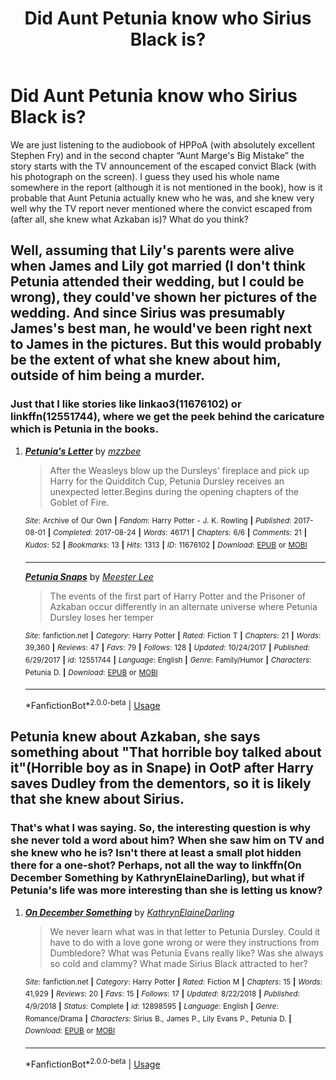 #+TITLE: Did Aunt Petunia know who Sirius Black is?

* Did Aunt Petunia know who Sirius Black is?
:PROPERTIES:
:Author: ceplma
:Score: 6
:DateUnix: 1587210905.0
:DateShort: 2020-Apr-18
:FlairText: Discussion
:END:
We are just listening to the audiobook of HPPoA (with absolutely excellent Stephen Fry) and in the second chapter “Aunt Marge's Big Mistake” the story starts with the TV announcement of the escaped convict Black (with his photograph on the screen). I guess they used his whole name somewhere in the report (although it is not mentioned in the book), how is it probable that Aunt Petunia actually knew who he was, and she knew very well why the TV report never mentioned where the convict escaped from (after all, she knew what Azkaban is)? What do you think?


** Well, assuming that Lily's parents were alive when James and Lily got married (I don't think Petunia attended their wedding, but I could be wrong), they could've shown her pictures of the wedding. And since Sirius was presumably James's best man, he would've been right next to James in the pictures. But this would probably be the extent of what she knew about him, outside of him being a murder.
:PROPERTIES:
:Author: kayjayme813
:Score: 5
:DateUnix: 1587223130.0
:DateShort: 2020-Apr-18
:END:

*** Just that I like stories like linkao3(11676102) or linkffn(12551744), where we get the peek behind the caricature which is Petunia in the books.
:PROPERTIES:
:Author: ceplma
:Score: 1
:DateUnix: 1587227692.0
:DateShort: 2020-Apr-18
:END:

**** [[https://archiveofourown.org/works/11676102][*/Petunia's Letter/*]] by [[https://www.archiveofourown.org/users/mzzbee/pseuds/mzzbee][/mzzbee/]]

#+begin_quote
  After the Weasleys blow up the Dursleys' fireplace and pick up Harry for the Quidditch Cup, Petunia Dursley receives an unexpected letter.Begins during the opening chapters of the Goblet of Fire.
#+end_quote

^{/Site/:} ^{Archive} ^{of} ^{Our} ^{Own} ^{*|*} ^{/Fandom/:} ^{Harry} ^{Potter} ^{-} ^{J.} ^{K.} ^{Rowling} ^{*|*} ^{/Published/:} ^{2017-08-01} ^{*|*} ^{/Completed/:} ^{2017-08-24} ^{*|*} ^{/Words/:} ^{46171} ^{*|*} ^{/Chapters/:} ^{6/6} ^{*|*} ^{/Comments/:} ^{21} ^{*|*} ^{/Kudos/:} ^{52} ^{*|*} ^{/Bookmarks/:} ^{13} ^{*|*} ^{/Hits/:} ^{1313} ^{*|*} ^{/ID/:} ^{11676102} ^{*|*} ^{/Download/:} ^{[[https://archiveofourown.org/downloads/11676102/Petunias%20Letter.epub?updated_at=1507410330][EPUB]]} ^{or} ^{[[https://archiveofourown.org/downloads/11676102/Petunias%20Letter.mobi?updated_at=1507410330][MOBI]]}

--------------

[[https://www.fanfiction.net/s/12551744/1/][*/Petunia Snaps/*]] by [[https://www.fanfiction.net/u/2335099/Meester-Lee][/Meester Lee/]]

#+begin_quote
  The events of the first part of Harry Potter and the Prisoner of Azkaban occur differently in an alternate universe where Petunia Dursley loses her temper
#+end_quote

^{/Site/:} ^{fanfiction.net} ^{*|*} ^{/Category/:} ^{Harry} ^{Potter} ^{*|*} ^{/Rated/:} ^{Fiction} ^{T} ^{*|*} ^{/Chapters/:} ^{21} ^{*|*} ^{/Words/:} ^{39,360} ^{*|*} ^{/Reviews/:} ^{47} ^{*|*} ^{/Favs/:} ^{79} ^{*|*} ^{/Follows/:} ^{128} ^{*|*} ^{/Updated/:} ^{10/24/2017} ^{*|*} ^{/Published/:} ^{6/29/2017} ^{*|*} ^{/id/:} ^{12551744} ^{*|*} ^{/Language/:} ^{English} ^{*|*} ^{/Genre/:} ^{Family/Humor} ^{*|*} ^{/Characters/:} ^{Petunia} ^{D.} ^{*|*} ^{/Download/:} ^{[[http://www.ff2ebook.com/old/ffn-bot/index.php?id=12551744&source=ff&filetype=epub][EPUB]]} ^{or} ^{[[http://www.ff2ebook.com/old/ffn-bot/index.php?id=12551744&source=ff&filetype=mobi][MOBI]]}

--------------

*FanfictionBot*^{2.0.0-beta} | [[https://github.com/tusing/reddit-ffn-bot/wiki/Usage][Usage]]
:PROPERTIES:
:Author: FanfictionBot
:Score: 1
:DateUnix: 1587227705.0
:DateShort: 2020-Apr-18
:END:


** Petunia knew about Azkaban, she says something about "That horrible boy talked about it"(Horrible boy as in Snape) in OotP after Harry saves Dudley from the dementors, so it is likely that she knew about Sirius.
:PROPERTIES:
:Author: 19ngplankton
:Score: 2
:DateUnix: 1587308972.0
:DateShort: 2020-Apr-19
:END:

*** That's what I was saying. So, the interesting question is why she never told a word about him? When she saw him on TV and she knew who he is? Isn't there at least a small plot hidden there for a one-shot? Perhaps, not all the way to linkffn(On December Something by KathrynElaineDarling), but what if Petunia's life was more interesting than she is letting us know?
:PROPERTIES:
:Author: ceplma
:Score: 1
:DateUnix: 1587315835.0
:DateShort: 2020-Apr-19
:END:

**** [[https://www.fanfiction.net/s/12898595/1/][*/On December Something/*]] by [[https://www.fanfiction.net/u/6584953/KathrynElaineDarling][/KathrynElaineDarling/]]

#+begin_quote
  We never learn what was in that letter to Petunia Dursley. Could it have to do with a love gone wrong or were they instructions from Dumbledore? What was Petunia Evans really like? Was she always so cold and clammy? What made Sirius Black attracted to her?
#+end_quote

^{/Site/:} ^{fanfiction.net} ^{*|*} ^{/Category/:} ^{Harry} ^{Potter} ^{*|*} ^{/Rated/:} ^{Fiction} ^{M} ^{*|*} ^{/Chapters/:} ^{15} ^{*|*} ^{/Words/:} ^{41,929} ^{*|*} ^{/Reviews/:} ^{20} ^{*|*} ^{/Favs/:} ^{15} ^{*|*} ^{/Follows/:} ^{17} ^{*|*} ^{/Updated/:} ^{8/22/2018} ^{*|*} ^{/Published/:} ^{4/9/2018} ^{*|*} ^{/Status/:} ^{Complete} ^{*|*} ^{/id/:} ^{12898595} ^{*|*} ^{/Language/:} ^{English} ^{*|*} ^{/Genre/:} ^{Romance/Drama} ^{*|*} ^{/Characters/:} ^{Sirius} ^{B.,} ^{James} ^{P.,} ^{Lily} ^{Evans} ^{P.,} ^{Petunia} ^{D.} ^{*|*} ^{/Download/:} ^{[[http://www.ff2ebook.com/old/ffn-bot/index.php?id=12898595&source=ff&filetype=epub][EPUB]]} ^{or} ^{[[http://www.ff2ebook.com/old/ffn-bot/index.php?id=12898595&source=ff&filetype=mobi][MOBI]]}

--------------

*FanfictionBot*^{2.0.0-beta} | [[https://github.com/tusing/reddit-ffn-bot/wiki/Usage][Usage]]
:PROPERTIES:
:Author: FanfictionBot
:Score: 1
:DateUnix: 1587317222.0
:DateShort: 2020-Apr-19
:END:
